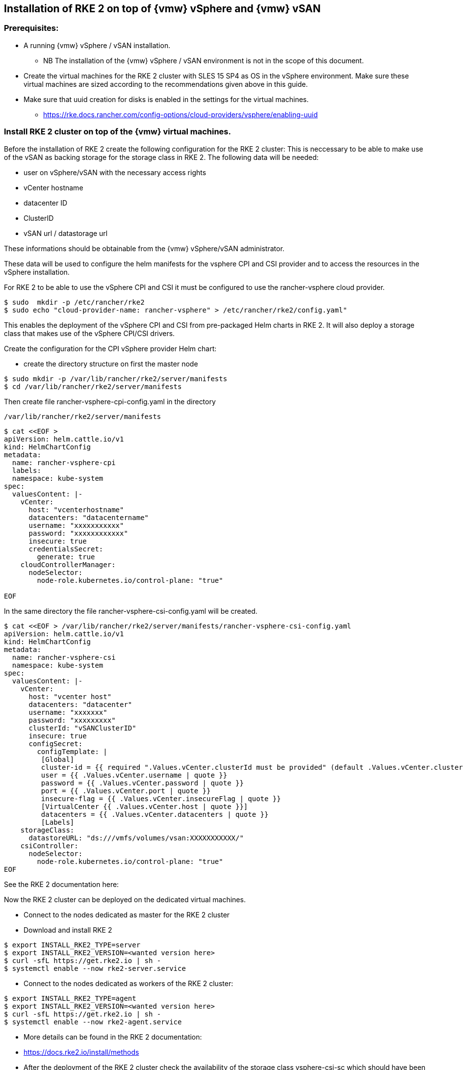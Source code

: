 [#SAPDI-Vsphere-vsan]

== Installation of RKE 2 on top of {vmw} vSphere and {vmw} vSAN

=== Prerequisites:

* A running {vmw} vSphere / vSAN installation.

** NB The installation of the {vmw} vSphere / vSAN environment is not in the scope of this document.

* Create the virtual machines for the RKE 2 cluster with SLES 15 SP4 as OS in the vSphere environment. Make sure these virtual machines are sized according to the recommendations given above in this guide. 

* Make sure that uuid creation for disks is enabled in the settings for the virtual machines.

** https://rke.docs.rancher.com/config-options/cloud-providers/vsphere/enabling-uuid


=== Install RKE 2 cluster on top of the {vmw} virtual machines.

Before the installation of RKE 2 create the following configuration for the RKE 2 cluster:
This is neccessary to be able to make use of the vSAN as backing storage for the storage class in RKE 2. The following data will be needed:

* user on vSphere/vSAN with the necessary access rights 
* vCenter hostname
* datacenter ID
* ClusterID
* vSAN url / datastorage url

These informations should be obtainable from the {vmw} vSphere/vSAN administrator.

These data will be used to configure the helm manifests for the vsphere CPI and CSI provider and to access the resources in the vSphere installation.

For RKE 2 to be able to use the vSphere CPI and CSI it must be configured to use the rancher-vsphere cloud provider.

----
$ sudo  mkdir -p /etc/rancher/rke2
$ sudo echo "cloud-provider-name: rancher-vsphere" > /etc/rancher/rke2/config.yaml"
----

This enables the deployment of the vSphere CPI and CSI from pre-packaged Helm charts in RKE 2.
It will also deploy a storage class that makes use of the vSphere CPI/CSI drivers.

Create the configuration for the CPI vSphere provider Helm chart:

* create the directory structure on first the master node 

----
$ sudo mkdir -p /var/lib/rancher/rke2/server/manifests
$ cd /var/lib/rancher/rke2/server/manifests
----


Then create file rancher-vsphere-cpi-config.yaml in the directory 

----
/var/lib/rancher/rke2/server/manifests
---- 

----
$ cat <<EOF >
apiVersion: helm.cattle.io/v1
kind: HelmChartConfig
metadata:
  name: rancher-vsphere-cpi
  labels:
  namespace: kube-system
spec:
  valuesContent: |-
    vCenter:
      host: "vcenterhostname"
      datacenters: "datacentername"
      username: "xxxxxxxxxxx"
      password: "xxxxxxxxxxxx"
      insecure: true
      credentialsSecret:
        generate: true
    cloudControllerManager:
      nodeSelector:
        node-role.kubernetes.io/control-plane: "true"

EOF
----

In the same directory the file rancher-vsphere-csi-config.yaml will be created.

----
$ cat <<EOF > /var/lib/rancher/rke2/server/manifests/rancher-vsphere-csi-config.yaml
apiVersion: helm.cattle.io/v1
kind: HelmChartConfig
metadata:
  name: rancher-vsphere-csi
  namespace: kube-system
spec:
  valuesContent: |-
    vCenter:
      host: "vcenter host"
      datacenters: "datacenter"
      username: "xxxxxxx"
      password: "xxxxxxxxx"
      clusterId: "vSANClusterID"
      insecure: true
      configSecret:
        configTemplate: |
         [Global]
         cluster-id = {{ required ".Values.vCenter.clusterId must be provided" (default .Values.vCenter.clusterId .Values.global.cattle.clusterId) | quote }}
         user = {{ .Values.vCenter.username | quote }}
         password = {{ .Values.vCenter.password | quote }}
         port = {{ .Values.vCenter.port | quote }}
         insecure-flag = {{ .Values.vCenter.insecureFlag | quote }}
         [VirtualCenter {{ .Values.vCenter.host | quote }}]
         datacenters = {{ .Values.vCenter.datacenters | quote }}
         [Labels]
    storageClass:
      datastoreURL: "ds:///vmfs/volumes/vsan:XXXXXXXXXXX/"
    csiController:
      nodeSelector:
        node-role.kubernetes.io/control-plane: "true"
EOF
----

See the RKE 2 documentation here:
//TODO: Add link

Now the RKE 2 cluster can be deployed on the dedicated virtual machines.

// Deployment of RKE2

* Connect to the nodes dedicated as master for the RKE 2 cluster

* Download and install RKE 2

----
$ export INSTALL_RKE2_TYPE=server
$ export INSTALL_RKE2_VERSION=<wanted version here>
$ curl -sfL https://get.rke2.io | sh -
$ systemctl enable --now rke2-server.service
----

* Connect to the nodes dedicated as workers of the RKE 2 cluster:

----
$ export INSTALL_RKE2_TYPE=agent
$ export INSTALL_RKE2_VERSION=<wanted version here>
$ curl -sfL https://get.rke2.io | sh -
$ systemctl enable --now rke2-agent.service
----

* More details can be found in the RKE 2 documentation:

* https://docs.rke2.io/install/methods


* After the deployment of the RKE 2 cluster check the availability of the storage class 
vsphere-csi-sc which should have been created.

----
$ kubectl get sc
NAME                       PROVISIONER              RECLAIMPOLICY   VOLUMEBINDINGMODE   ALLOWVOLUMEEXPANSION   AGE
vsphere-csi-sc (default)   csi.vsphere.vmware.com   Delete          Immediate           false                  17m
----


Now you can proceed with installing {di} .

